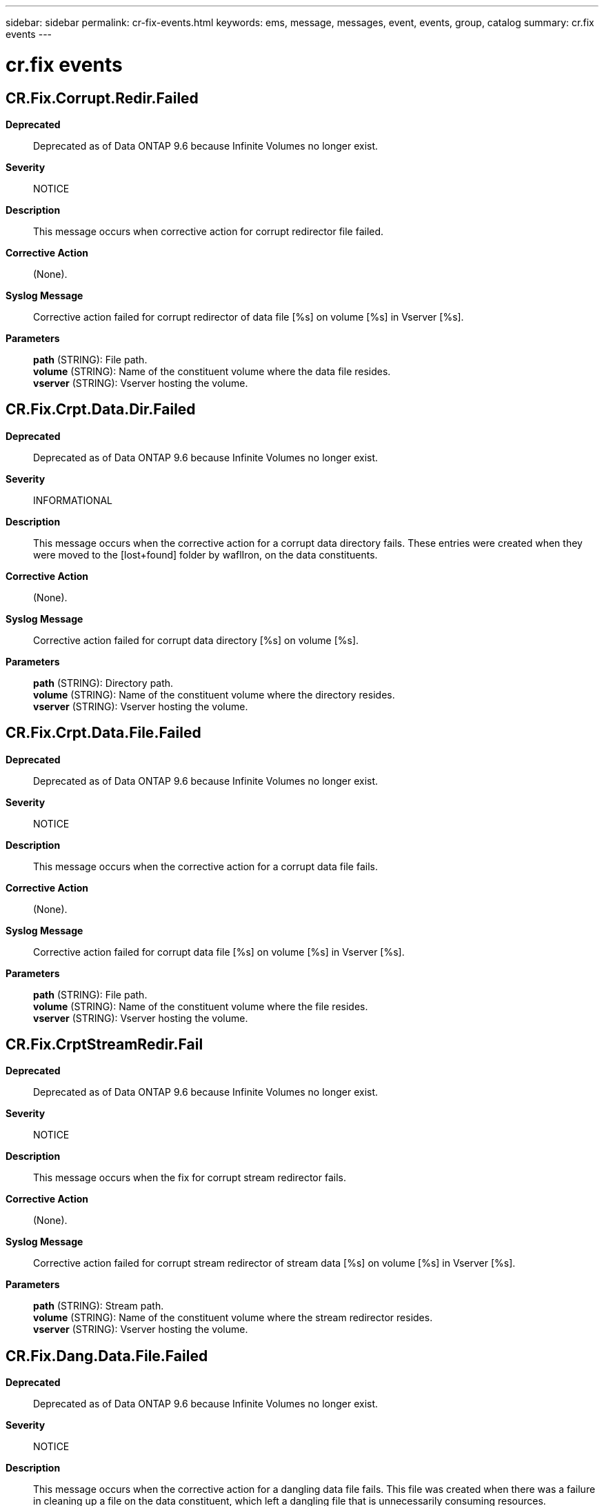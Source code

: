 ---
sidebar: sidebar
permalink: cr-fix-events.html
keywords: ems, message, messages, event, events, group, catalog
summary: cr.fix events
---

= cr.fix events
:toclevels: 1
:hardbreaks:
:nofooter:
:icons: font
:linkattrs:
:imagesdir: ./media/

== CR.Fix.Corrupt.Redir.Failed
*Deprecated*::
Deprecated as of Data ONTAP 9.6 because Infinite Volumes no longer exist.
*Severity*::
NOTICE
*Description*::
This message occurs when corrective action for corrupt redirector file failed.
*Corrective Action*::
(None).
*Syslog Message*::
Corrective action failed for corrupt redirector of data file [%s] on volume [%s] in Vserver [%s].
*Parameters*::
*path* (STRING): File path.
*volume* (STRING): Name of the constituent volume where the data file resides.
*vserver* (STRING): Vserver hosting the volume.

== CR.Fix.Crpt.Data.Dir.Failed
*Deprecated*::
Deprecated as of Data ONTAP 9.6 because Infinite Volumes no longer exist.
*Severity*::
INFORMATIONAL
*Description*::
This message occurs when the corrective action for a corrupt data directory fails. These entries were created when they were moved to the [lost+found] folder by waflIron, on the data constituents.
*Corrective Action*::
(None).
*Syslog Message*::
Corrective action failed for corrupt data directory [%s] on volume [%s].
*Parameters*::
*path* (STRING): Directory path.
*volume* (STRING): Name of the constituent volume where the directory resides.
*vserver* (STRING): Vserver hosting the volume.

== CR.Fix.Crpt.Data.File.Failed
*Deprecated*::
Deprecated as of Data ONTAP 9.6 because Infinite Volumes no longer exist.
*Severity*::
NOTICE
*Description*::
This message occurs when the corrective action for a corrupt data file fails.
*Corrective Action*::
(None).
*Syslog Message*::
Corrective action failed for corrupt data file [%s] on volume [%s] in Vserver [%s].
*Parameters*::
*path* (STRING): File path.
*volume* (STRING): Name of the constituent volume where the file resides.
*vserver* (STRING): Vserver hosting the volume.

== CR.Fix.CrptStreamRedir.Fail
*Deprecated*::
Deprecated as of Data ONTAP 9.6 because Infinite Volumes no longer exist.
*Severity*::
NOTICE
*Description*::
This message occurs when the fix for corrupt stream redirector fails.
*Corrective Action*::
(None).
*Syslog Message*::
Corrective action failed for corrupt stream redirector of stream data [%s] on volume [%s] in Vserver [%s].
*Parameters*::
*path* (STRING): Stream path.
*volume* (STRING): Name of the constituent volume where the stream redirector resides.
*vserver* (STRING): Vserver hosting the volume.

== CR.Fix.Dang.Data.File.Failed
*Deprecated*::
Deprecated as of Data ONTAP 9.6 because Infinite Volumes no longer exist.
*Severity*::
NOTICE
*Description*::
This message occurs when the corrective action for a dangling data file fails. This file was created when there was a failure in cleaning up a file on the data constituent, which left a dangling file that is unnecessarily consuming resources.
*Corrective Action*::
(None).
*Syslog Message*::
Corrective action failed for dangling data file [%s] on volume [%s] in Vserver [%s].
*Parameters*::
*path* (STRING): File path.
*volume* (STRING): Name of the constituent volume where the file resides.
*vserver* (STRING): Vserver hosting the volume.

== CR.Fix.Nlinks.Failed
*Deprecated*::
Deprecated as of Data ONTAP 9.6 because Infinite Volumes no longer exist.
*Severity*::
NOTICE
*Description*::
This message occurs when the corrective action for an Nlinks (number of hardlinks on the file) mismatch fails.
*Corrective Action*::
(None).
*Syslog Message*::
Corrective action failed for Nlinks mismatch on file [%s] on volume [%s] in Vserver [%s].
*Parameters*::
*path* (STRING): File path.
*volume* (STRING): Name of the constituent volume where the file resides.
*vserver* (STRING): Vserver hosting the volume.
